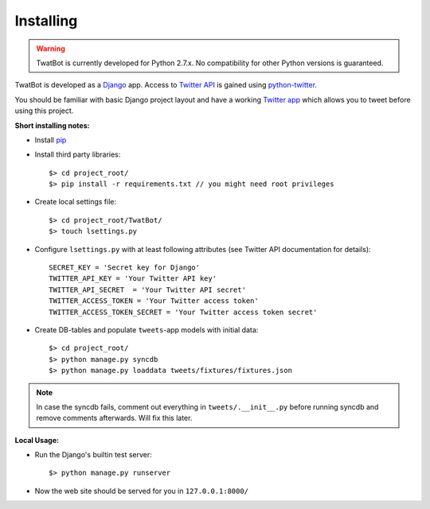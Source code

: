 Installing
==========

.. warning::
	TwatBot is currently developed for Python 2.7.x. No compatibility for other 
	Python versions is guaranteed.

TwatBot is developed as a `Django <https://djangoproject.com/>`_ app. Access to 
`Twitter API <https://dev.twitter.com/overview/documentation>`_ is gained using 
`python-twitter <https://pypi.python.org/pypi/python-twitter/2.0>`_.

You should be familiar with basic Django project layout and have a working 
`Twitter app <https://apps.twitter.com/>`_ which allows you to tweet before 
using this project.

**Short installing notes:**

* Install `pip <https://pypi.python.org/pypi/pip>`_
* Install third party libraries::

	$> cd project_root/
	$> pip install -r requirements.txt // you might need root privileges
	
* Create local settings file::

	$> cd project_root/TwatBot/
	$> touch lsettings.py
	
* Configure ``lsettings.py``  with at least following attributes (see Twitter API documentation for details)::

	SECRET_KEY = 'Secret key for Django'
	TWITTER_API_KEY = 'Your Twitter API key'
	TWITTER_API_SECRET  = 'Your Twitter API secret'
	TWITTER_ACCESS_TOKEN = 'Your Twitter access token'
	TWITTER_ACCESS_TOKEN_SECRET = 'Your Twitter access token secret'
	
* Create DB-tables and populate ``tweets``-app models with initial data::
	
	$> cd project_root/
	$> python manage.py syncdb
	$> python manage.py loaddata tweets/fixtures/fixtures.json
	
.. note:: 
	In case the syncdb fails, comment out everything in ``tweets/.__init__.py``
	before running syncdb and remove comments afterwards. Will fix this later.
	
**Local Usage:**
	
* Run the Django's builtin test server::

	$> python manage.py runserver
	
* Now the web site should be served for you in ``127.0.0.1:8000/``
	



